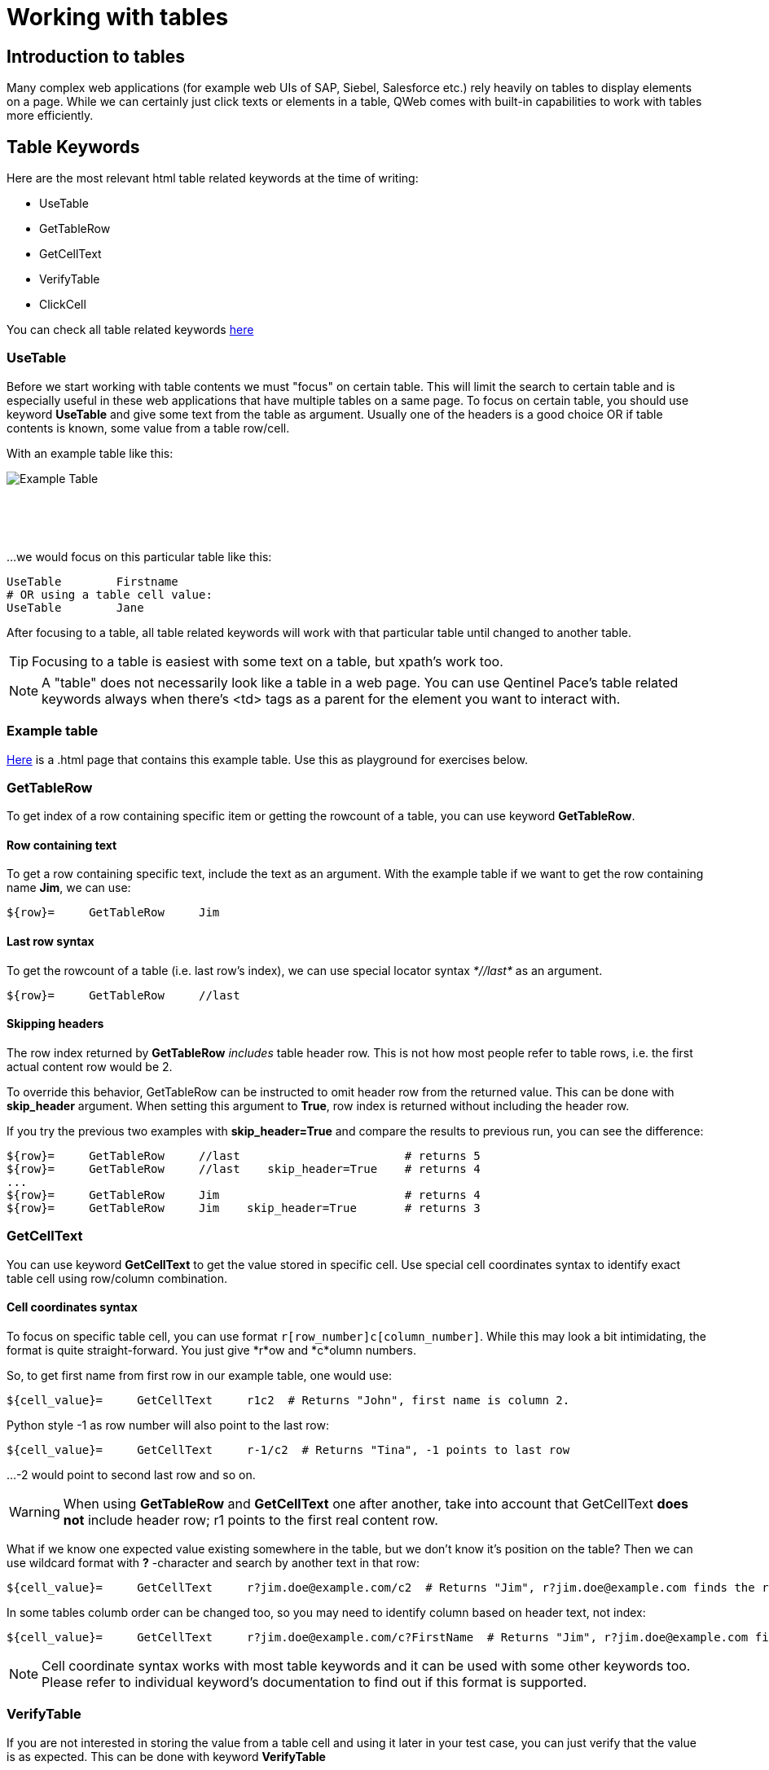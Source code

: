 = Working with tables

== Introduction to tables

Many complex web applications (for example web UIs of SAP, Siebel, Salesforce etc.) rely heavily on tables to display elements on a page. While we can certainly just click texts or elements in a table, QWeb comes with built-in capabilities to work with tables more efficiently.


== Table Keywords

Here are the most relevant html table related keywords at the time of writing:

* UseTable
* GetTableRow
* GetCellText
* VerifyTable
* ClickCell

You can check all table related keywords https://help.pace.qentinel.com/pacewords-reference/current/pacewords/table.html[here]

=== UseTable
Before we start working with table contents we must "focus" on certain table. This will limit the search to certain table and is especially useful in these web applications that have multiple tables on a same page. To focus on certain table, you should use keyword *UseTable* and give some text from the table as argument. Usually one of the headers is a good choice OR if table contents is known, some value from a table row/cell.

With an example table like this:
[.left]
image::../images/example_table.png[Example Table]
{empty} +
{empty} +
{empty} +

...we would focus on this particular table like this:

[source, robotframework]
----
UseTable        Firstname
# OR using a table cell value:
UseTable        Jane
----

After focusing to a table, all table related keywords will work with that particular table until changed to another table.

TIP: Focusing to a table is easiest with some text on a table, but xpath's work too.

NOTE: A "table" does not necessarily look like a table in a web page. You can use Qentinel Pace's table related keywords always when there's <td> tags as a parent for the element you want to interact with.

=== Example table
link:../examples/table.html[Here] is a .html page that contains this example table. Use this as playground for exercises below. 

=== GetTableRow

To get index of a row containing specific item or getting the rowcount of a table, you can use keyword *GetTableRow*.

==== Row containing text
To get a row containing specific text, include the text as an argument. With the example table if we want to get the row containing name *Jim*, we can use:

[source, robotframework]
----
${row}=     GetTableRow     Jim
----


==== Last row syntax

To get the rowcount of a table (i.e. last row's index), we can use special locator syntax _*//last*_ as an argument.
[source, robotframework]
----
${row}=     GetTableRow     //last
----

==== Skipping headers

The row index returned by *GetTableRow* _includes_ table header row. This is not how most people refer to table rows, i.e. the first actual content row would be 2.

To override this behavior,  GetTableRow can be instructed to omit header row from the returned value. This can be done with *skip_header* argument. When setting this argument to *True*, row index is returned without including the header row.

If you try the previous two examples with *skip_header=True* and compare the results to previous run, you can see the difference:

[source, robotframework]
----
${row}=     GetTableRow     //last                        # returns 5
${row}=     GetTableRow     //last    skip_header=True    # returns 4
...
${row}=     GetTableRow     Jim                           # returns 4
${row}=     GetTableRow     Jim    skip_header=True       # returns 3
----


=== GetCellText
You can use keyword *GetCellText* to get the value stored in specific cell. Use special cell coordinates syntax to identify exact table cell using row/column combination.

==== Cell coordinates syntax

To focus on specific table cell, you can use format ```r[row_number]c[column_number]```. While this may look a bit intimidating, the format is quite straight-forward. You just give *r*ow and *c*olumn numbers.

So, to get first name from first row in our example table, one would use:
[source, robotframework]
----
${cell_value}=     GetCellText     r1c2  # Returns "John", first name is column 2.
----

Python style -1 as row number will also point to the last row:
[source, robotframework]
----
${cell_value}=     GetCellText     r-1/c2  # Returns "Tina", -1 points to last row
----

...-2 would point to second last row and so on.

WARNING: When using *GetTableRow* and *GetCellText* one after another, take into account that GetCellText *does not* include header row; r1 points to the first real content row.

What if we know one expected value existing somewhere in the table, but we don't know it's position on the table? Then we can use wildcard format with *?* -character and search by another text in that row:
[source, robotframework]
----
${cell_value}=     GetCellText     r?jim.doe@example.com/c2  # Returns "Jim", r?jim.doe@example.com finds the row index based on word "Jim"
----

In some tables columb order can be changed too, so you may need to identify column based on header text, not index:
[source, robotframework]
----
${cell_value}=     GetCellText     r?jim.doe@example.com/c?FirstName  # Returns "Jim", r?jim.doe@example.com finds the row index based on word "Jim" and c?Firstname finds column index by header text "Firstname"
----

NOTE: Cell coordinate syntax works with most table keywords and it can be used with some other keywords too. Please refer to individual keyword's documentation to find out if this format is supported.

=== VerifyTable

If you are not interested in storing the value from a table cell and using it later in your test case, you can just verify that the value is as expected. This can be done with keyword *VerifyTable*

[source, robotframework]
----
VerifyTable     r3c2      Jim   # Fails if cell content on row 3, column 2 is not "Jim"
----

=== ClickCell

To click cell (or another element embedded in a cell) you can use keyword *ClickCell*. There nothing too special in this keyword, i.e. it works like you would expect it to. *ClickCell* works with the same cell coordinate syntax as other table related keywords, so to click second cell in second row one would use something like this:

[source, robotframework]
----
ClickCell     r2c2
----

Note that if the cell does not include any clickable action/element, then the cell itself is clicked. This may not be obvious if nothing happens, but I'm highlighting this as it's not supposed to fail in this case.

There is one exception where things might get a bit more complicated; in certain implementations there may be multiple clickable elements embedded inside one cell. This is the same situation we already had once in <<<anchors.adoc>> lesson. We have tried to simulate this situation in our example table on column 4. It contains users email address as a clickable link and fake button "Copy email".

If you would just click this cell in normal way, for example
[source, robotframework]
----
ClickCell     r2c4
----

...most probably one of these elements would receive the click. Which one depends on the implementation. To be specific which element is going to be clicked one can use *tag* argument:

[source, robotframework]
----
ClickCell     r2c4      tag=a        # clicks email address
ClickCell     r2c4      tag=button   # clicks button and displays alert
----

== Exercise: Working with tables

Using the example table in the html file attached earlier in this lesson, please do the following exercise:

. Focus on the table using *UseTable*
. Get the amount of rows in a table including headers
. Get the amount of rows in table excluding headers
. Find row index for row that contains text *Jane*. Do not include headers!
. Get the first name on third row.
. Verify that the first name on second row is "Jane"
. Click "Copy email" button in row that contains word "John"

+++ <details><summary> +++
Check exercise solution *after* trying by yourself:
+++ </summary><div> +++
[source, robot framework]
----
*** Settings ***
Library                     QWeb

*** Test Cases ***
Table exercises
    OpenBrowser             file://C:/automation/table.html   chrome      # if test page has been store locally to c:\automation folder
    # 1 - Focus on the table using *UseTable*
    UseTable    Firstname

    #2 - Get the amount of rows in a table including headers
    ${rows}=    GetTableRow     //last

    #3 - Get the amount of rows in table excluding headers
    ${rows}=    GetTableRow     //last  skip_header=True

    #4 - Find row index for row that contains text *Jane*. Do not include headers!
    ${rows}=    GetTableRow     Jane    skip_header=True

    #5 - Get the first name on third row.
    ${first_name}=    GetCellText    r3c2

    #6 -Verify that the first name on second row is "Jane"
    VerifyTable  r2c2   Jane

    #7 - Click "Copy email" button in row that contains word "John"
    ClickCell   r?John/c4      tag=button



----
+++ </div></details> +++


'''
link:../README.md[Back to TOC]  |  link:../11/index.adoc[Next]